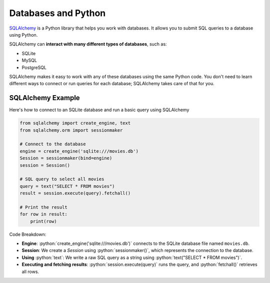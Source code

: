 .. role:: python(code)
   :language: python


Databases and Python
===========================

`SQLAlchemy <https://www.sqlalchemy.org>`_ is a Python library that helps you work with 
databases. It allows you to submit SQL queries to a database using Python.

SQLAlchemy can **interact with many different types of databases**, such as:

*   SQLite
*   MySQL
*   PostgreSQL

SQLAlchemy makes it easy to work with any of these databases using the same Python 
code. You don't need to learn different ways to connect or run queries for each 
database; SQLAlchemy takes care of that for you.

SQLAlchemy Example
-----------------------

Here's how to connect to an SQLite database and run a basic query using SQLAlchemy

.. code-block:: python

    from sqlalchemy import create_engine, text
    from sqlalchemy.orm import sessionmaker

    # Connect to the database
    engine = create_engine('sqlite:///movies.db')
    Session = sessionmaker(bind=engine)
    session = Session()

    # SQL query to select all movies
    query = text("SELECT * FROM movies")
    result = session.execute(query).fetchall()

    # Print the result
    for row in result:
        print(row)


Code Breakdown:

*   **Engine**: :python:`create_engine('sqlite:///movies.db')` connects to the SQLite database file named ``movies.db``.
*   **Session**: We create a `Session` using :python:`sessionmaker()`, which represents the connection to the database.
*   **Using** :python:`text`: We write a raw SQL query as a string using :python:`text("SELECT * FROM movies")`.
*   **Executing and fetching results**: :python:`session.execute(query)` runs the query, and :python:`fetchall()` retrieves all rows.
